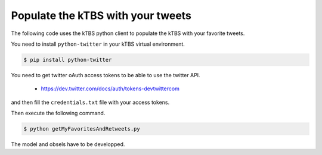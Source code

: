 ==================================
Populate the kTBS with your tweets
==================================

The following code uses the kTBS python client to populate the kTBS with your favorite tweets.

You need to install ``python-twitter`` in your kTBS virtual environment.

.. code-block:: bash

    $ pip install python-twitter

You need to get twitter oAuth access tokens to be able to use the twitter API.

 - https://dev.twitter.com/docs/auth/tokens-devtwittercom

and then fill the ``credentials.txt`` file with your access tokens.

Then execute the following command.

.. code-block:: bash

    $ python getMyFavoritesAndRetweets.py

The model and obsels have to be developped.
